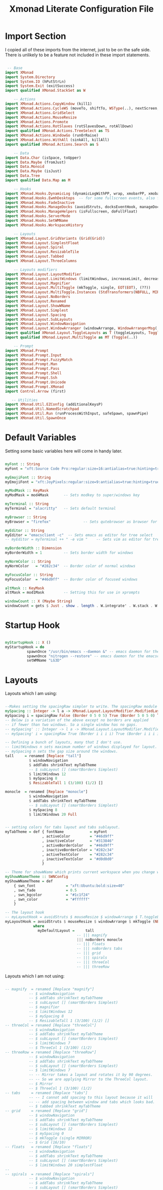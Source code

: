 #+TITLE: Xmonad Literate Configuration File
#+PROPERTY: header-args:haskell :tangle ~/code/dotfiles/xmonad/xmonad.hs

* Import Section

I copied all of these imports from the internet, just to be on the safe side.
There is unlikely to be a feature not included in these import statements.

#+begin_src haskell

 -- Base
import XMonad
import System.Directory
import System.IO (hPutStrLn)
import System.Exit (exitSuccess)
import qualified XMonad.StackSet as W

    -- Actions
import XMonad.Actions.CopyWindow (kill1)
import XMonad.Actions.CycleWS (moveTo, shiftTo, WSType(..), nextScreen, prevScreen)
import XMonad.Actions.GridSelect
import XMonad.Actions.MouseResize
import XMonad.Actions.Promote
import XMonad.Actions.RotSlaves (rotSlavesDown, rotAllDown)
import qualified XMonad.Actions.TreeSelect as TS
import XMonad.Actions.WindowGo (runOrRaise)
import XMonad.Actions.WithAll (sinkAll, killAll)
import qualified XMonad.Actions.Search as S

    -- Data
import Data.Char (isSpace, toUpper)
import Data.Maybe (fromJust)
import Data.Monoid
import Data.Maybe (isJust)
import Data.Tree
import qualified Data.Map as M

    -- Hooks
import XMonad.Hooks.DynamicLog (dynamicLogWithPP, wrap, xmobarPP, xmobarColor, shorten, PP(..))
import XMonad.Hooks.EwmhDesktops  -- for some fullscreen events, also for xcomposite in obs.
import XMonad.Hooks.FadeInactive
import XMonad.Hooks.ManageDocks (avoidStruts, docksEventHook, manageDocks, ToggleStruts(..))
import XMonad.Hooks.ManageHelpers (isFullscreen, doFullFloat)
import XMonad.Hooks.ServerMode
import XMonad.Hooks.SetWMName
import XMonad.Hooks.WorkspaceHistory

    -- Layouts
import XMonad.Layout.GridVariants (Grid(Grid))
import XMonad.Layout.SimplestFloat
import XMonad.Layout.Spiral
import XMonad.Layout.ResizableTile
import XMonad.Layout.Tabbed
import XMonad.Layout.ThreeColumns

    -- Layouts modifiers
import XMonad.Layout.LayoutModifier
import XMonad.Layout.LimitWindows (limitWindows, increaseLimit, decreaseLimit)
import XMonad.Layout.Magnifier
import XMonad.Layout.MultiToggle (mkToggle, single, EOT(EOT), (??))
import XMonad.Layout.MultiToggle.Instances (StdTransformers(NBFULL, MIRROR, NOBORDERS))
import XMonad.Layout.NoBorders
import XMonad.Layout.Renamed
import XMonad.Layout.ShowWName
import XMonad.Layout.Simplest
import XMonad.Layout.Spacing
import XMonad.Layout.SubLayouts
import XMonad.Layout.WindowNavigation
import XMonad.Layout.WindowArranger (windowArrange, WindowArrangerMsg(..))
import qualified XMonad.Layout.ToggleLayouts as T (toggleLayouts, ToggleLayout(Toggle))
import qualified XMonad.Layout.MultiToggle as MT (Toggle(..))

    -- Prompt
import XMonad.Prompt
import XMonad.Prompt.Input
import XMonad.Prompt.FuzzyMatch
import XMonad.Prompt.Man
import XMonad.Prompt.Pass
import XMonad.Prompt.Shell
import XMonad.Prompt.Ssh
import XMonad.Prompt.Unicode
import XMonad.Prompt.XMonad
import Control.Arrow (first)

   -- Utilities
import XMonad.Util.EZConfig (additionalKeysP)
import XMonad.Util.NamedScratchpad
import XMonad.Util.Run (runProcessWithInput, safeSpawn, spawnPipe)
import XMonad.Util.SpawnOnce

#+end_src

* Default Variables

Setting some basic variables here will come in handy later.

#+begin_src haskell

myFont :: String
myFont = "xft:Source Code Pro:regular:size=16:antialias=true:hinting=true"

myEmojiFont :: String
myEmojiFont = "xft:JoyPixels:regular:size=9:antialias=true:hinting=true"

myModMask :: KeyMask
myModMask = mod4Mask       -- Sets modkey to super/windows key

myTerminal :: String
myTerminal = "alacritty"   -- Sets default terminal

myBrowser :: String
myBrowser = "firefox"               -- Sets qutebrowser as browser for tree select

myEditor :: String
myEditor = "emacsclient -c"  -- Sets emacs as editor for tree select
-- myEditor = myTerminal ++ " -e vim "    -- Sets vim as editor for tree select

myBorderWidth :: Dimension
myBorderWidth = 1          -- Sets border width for windows

myNormColor :: String
myNormColor   = "#282c34"  -- Border color of normal windows

myFocusColor :: String
myFocusColor  = "#46d9ff"  -- Border color of focused windows

altMask :: KeyMask
altMask = mod1Mask         -- Setting this for use in xprompts

windowCount :: X (Maybe String)
windowCount = gets $ Just . show . length . W.integrate' . W.stack . W.workspace . W.current . windowset

#+end_src

* Startup Hook

#+begin_src haskell

myStartupHook :: X ()
myStartupHook = do
          spawnOnce "/usr/bin/emacs --daemon &" -- emacs daemon for the emacsclient
          spawnOnce "nitrogen --restore" -- emacs daemon for the emacsclient
          setWMName "LG3D"

#+end_src

* Layouts

Layouts which I am using:

#+begin_src haskell

  --Makes setting the spacingRaw simpler to write. The spacingRaw module adds a configurable amount of space around windows.
  mySpacing :: Integer -> l a -> XMonad.Layout.LayoutModifier.ModifiedLayout Spacing l a
  mySpacing i = spacingRaw False (Border 0 5 0 5) True (Border 5 0 5 0) True
  -- Below is a variation of the above except no borders are applied
  -- if fewer than two windows. So a single window has no gaps.
  -- mySpacing' :: Integer -> l a -> XMonad.Layout.LayoutModifier.ModifiedLayout Spacing l a
  -- mySpacing' i = spacingRaw True (Border i i i i) True (Border i i i i) True

  -- Defining a bunch of layouts, many that I don't use.
  -- limitWindows n sets maximum number of windows displayed for layout.
  -- mySpacing n sets the gap size around the windows.
  tall     = renamed [Replace "tall"]
             $ windowNavigation
             $ addTabs shrinkText myTabTheme
             -- $ subLayout [] (smartBorders Simplest)
             $ limitWindows 12
             $ mySpacing 8
             $ ResizableTall 1 (3/100) (1/2) []

  monocle  = renamed [Replace "monocle"]
             $ windowNavigation
             $ addTabs shrinkText myTabTheme
             -- $ subLayout [] (smartBorders Simplest)
             $ mySpacing 8
             $ limitWindows 20 Full


  -- setting colors for tabs layout and tabs sublayout.
  myTabTheme = def { fontName            = myFont
                   , activeColor         = "#46d9ff"
                   , inactiveColor       = "#313846"
                   , activeBorderColor   = "#46d9ff"
                   , inactiveBorderColor = "#282c34"
                   , activeTextColor     = "#282c34"
                   , inactiveTextColor   = "#d0d0d0"
                   }

  -- Theme for showWName which prints current workspace when you change workspaces.
  myShowWNameTheme :: SWNConfig
  myShowWNameTheme = def
      { swn_font              = "xft:Ubuntu:bold:size=40"
      , swn_fade              = 0.5
      , swn_bgcolor           = "#1c1f24"
      , swn_color             = "#ffffff"
      }

  -- The layout hook
  -- myLayoutHook = avoidStruts $ mouseResize $ windowArrange $ T.toggleLayouts floats
  myLayoutHook = avoidStruts $ mouseResize $ windowArrange $ mkToggle (NBFULL ?? NOBORDERS ?? EOT) myDefaultLayout
               where
                 myDefaultLayout =     tall
                                   -- ||| magnify
                                   ||| noBorders monocle
                                   -- ||| floats
                                   -- ||| noBorders tabs
                                   -- ||| grid
                                   -- ||| spirals
                                   -- ||| threeCol
                                   -- ||| threeRow

#+end_src

Layouts which I am not using:

#+begin_src haskell

 -- magnify  = renamed [Replace "magnify"]
            -- $ windowNavigation
            -- $ addTabs shrinkText myTabTheme
            -- $ subLayout [] (smartBorders Simplest)
            -- $ magnifier
            -- $ limitWindows 12
            -- $ mySpacing 8
            -- $ ResizableTall 1 (3/100) (1/2) []
 -- threeCol = renamed [Replace "threeCol"]
            -- $ windowNavigation
            -- $ addTabs shrinkText myTabTheme
            -- $ subLayout [] (smartBorders Simplest)
            -- $ limitWindows 7
            -- $ ThreeCol 1 (3/100) (1/2)
 -- threeRow = renamed [Replace "threeRow"]
            -- $ windowNavigation
            -- $ addTabs shrinkText myTabTheme
            -- $ subLayout [] (smartBorders Simplest)
            -- $ limitWindows 7
            -- -- Mirror takes a layout and rotates it by 90 degrees.
            -- -- So we are applying Mirror to the ThreeCol layout.
            -- $ Mirror
            -- $ ThreeCol 1 (3/100) (1/2)
 -- tabs     = renamed [Replace "tabs"]
            -- -- I cannot add spacing to this layout because it will
            -- -- add spacing between window and tabs which looks bad.
            -- $ tabbed shrinkText myTabTheme
 -- grid     = renamed [Replace "grid"]
            -- $ windowNavigation
            -- $ addTabs shrinkText myTabTheme
            -- $ subLayout [] (smartBorders Simplest)
            -- $ limitWindows 12
            -- $ mySpacing 0
            -- $ mkToggle (single MIRROR)
            -- $ Grid (16/10)
 -- floats   = renamed [Replace "floats"]
            -- $ windowNavigation
            -- $ addTabs shrinkText myTabTheme
            -- $ subLayout [] (smartBorders Simplest)
            -- $ limitWindows 20 simplestFloat
 -- 
 -- spirals  = renamed [Replace "spirals"]
            -- $ windowNavigation
            -- $ addTabs shrinkText myTabTheme
            -- $ subLayout [] (smartBorders Simplest)
            -- $ mySpacing' 8
            -- $ spiral (6/7)
#+end_src

* Workspaces

#+begin_src haskell

myWorkspaces = ["gen", "www", "ps1", "vim", "emc", "sys", "doc"]
myWorkspaceIndices = M.fromList $ zipWith (,) myWorkspaces [1..] -- (,) == \x y -> (x,y)

#+end_src

* Manage Hook

#+begin_src haskell

  myManageHook :: XMonad.Query (Data.Monoid.Endo WindowSet)
  myManageHook = composeAll
       -- using 'doShift ( myWorkspaces !! 7)' sends program to workspace 8!
       -- I'm doing it this way because otherwise I would have to write out the full
       -- name of my workspaces, and the names would very long if using clickable workspaces.
       [ 
       ] 

#+end_src

* Log Hook

#+begin_src haskell

myLogHook :: X ()
myLogHook = fadeInactiveLogHook fadeAmount
    where fadeAmount = 1.0

#+end_src

* Keys

#+begin_src haskell

myKeys :: [(String, X ())]
myKeys =
    -- Xmonad
        [ ("M-C-r", spawn "xmonad --recompile") -- Recompiles xmonad
        , ("M-q", spawn "xmonad --restart")   -- Restarts xmonad
        , ("M-S-q", io exitSuccess)             -- Quits xmonad

    -- Useful programs to have a keybinding for launch
        , ("M-<Return>", spawn (myTerminal))
        , ("M-e", spawn (myEditor))
        , ("M-p", spawn ("rofi -show run"))

    -- Kill windows
        , ("M-c", kill1)     -- Kill the currently focused client
        , ("M-S-a", killAll)   -- Kill all windows on current workspace

    -- Workspaces
        , ("M-.", nextScreen)  -- Switch focus to next monitor
        , ("M-,", prevScreen)  -- Switch focus to prev monitor
        --, ("M-S-<KP_Add>", shiftTo Next nonNSP >> moveTo Next nonNSP)       -- Shifts focused window to next ws
        --, ("M-S-<KP_Subtract>", shiftTo Prev nonNSP >> moveTo Prev nonNSP)  -- Shifts focused window to prev ws

    -- Floating windows
        --, ("M-f", sendMessage (T.Toggle "floats")) -- Toggles my 'floats' layout
        , ("M-t", withFocused $ windows . W.sink)  -- Push floating window back to tile
        , ("M-S-t", sinkAll)                       -- Push ALL floating windows to tile

    -- Increase/decrease spacing (gaps)
        , ("M-d", decWindowSpacing 4)           -- Decrease window spacing
        , ("M-i", incWindowSpacing 4)           -- Increase window spacing
        , ("M-S-d", decScreenSpacing 4)         -- Decrease screen spacing
        , ("M-S-i", incScreenSpacing 4)         -- Increase screen spacing

    -- Windows navigation
        , ("M-m", windows W.focusMaster)  -- Move focus to the master window
        , ("M-j", windows W.focusDown)    -- Move focus to the next window
        , ("M-<Tab>", windows W.focusDown)    -- Move focus to the next window
        , ("M-k", windows W.focusUp)      -- Move focus to the prev window
        , ("M-S-m", windows W.swapMaster) -- Swap the focused window and the master window
        , ("M-S-j", windows W.swapDown)   -- Swap focused window with next window
        , ("M-S-k", windows W.swapUp)     -- Swap focused window with prev window
        , ("M-<Backspace>", promote)      -- Moves focused window to master, others maintain order
        , ("M-S-<Tab>", rotSlavesDown)    -- Rotate all windows except master and keep focus in place
        , ("M-C-<Tab>", rotAllDown)       -- Rotate all the windows in the current stack

    -- Layouts
        , ("M-<Space>", sendMessage NextLayout)           -- Switch to next layout
        , ("M-C-M1-<Up>", sendMessage Arrange)
        , ("M-C-M1-<Down>", sendMessage DeArrange)
        , ("M-f", sendMessage (MT.Toggle NBFULL) >> sendMessage ToggleStruts) -- Toggles noborder/full
        , ("M-b", sendMessage ToggleStruts)     -- Toggles struts
        , ("M-S-n", sendMessage $ MT.Toggle NOBORDERS)  -- Toggles noborder

    -- Increase/decrease windows in the master pane or the stack
        , ("M-S-<Up>", sendMessage (IncMasterN 1))      -- Increase number of clients in master pane
        , ("M-S-<Down>", sendMessage (IncMasterN (-1))) -- Decrease number of clients in master pane
        , ("M-C-<Up>", increaseLimit)                   -- Increase number of windows
        , ("M-C-<Down>", decreaseLimit)                 -- Decrease number of windows

    -- Window resizing
        , ("M-h", sendMessage Shrink)                   -- Shrink horiz window width
        , ("M-l", sendMessage Expand)                   -- Expand horiz window width
        , ("M-M1-j", sendMessage MirrorShrink)          -- Shrink vert window width
        , ("M-M1-k", sendMessage MirrorExpand)          -- Exoand vert window width

    -- Sublayouts
    -- This is used to push windows to tabbed sublayouts, or pull them out of it.
        , ("M-C-h", sendMessage $ pullGroup L)
        , ("M-C-l", sendMessage $ pullGroup R)
        , ("M-C-k", sendMessage $ pullGroup U)
        , ("M-C-j", sendMessage $ pullGroup D)
        , ("M-C-m", withFocused (sendMessage . MergeAll))
        , ("M-C-u", withFocused (sendMessage . UnMerge))
        , ("M-C-/", withFocused (sendMessage . UnMergeAll))
        , ("M-C-.", onGroup W.focusUp')    -- Switch focus to next tab
        , ("M-C-,", onGroup W.focusDown')  -- Switch focus to prev tab

    -- Multimedia Keys
        , ("<XF86AudioMute>",   spawn "amixer set Master toggle")
        , ("<XF86AudioLowerVolume>", spawn "amixer set Master 5%- unmute")
        , ("<XF86AudioRaiseVolume>", spawn "amixer set Master 5%+ unmute")
        , ("<XF86Eject>", spawn "screenshot")
        ]

#+end_src

* Main

#+begin_src haskell

main :: IO ()
main = do
    -- Launching three instances of xmobar on their monitors.
    xmproc <- spawnPipe "xmobar /home/alex/.xmonad/.xmobarrc"
    -- the xmonad, ya know...what the WM is named after!
    xmonad $ ewmh def
        { manageHook = ( isFullscreen --> doFullFloat ) <+> myManageHook <+> manageDocks
        -- Run xmonad commands from command line with "xmonadctl command". Commands include:
        -- shrink, expand, next-layout, default-layout, restart-wm, xterm, kill, refresh, run,
        -- focus-up, focus-down, swap-up, swap-down, swap-master, sink, quit-wm. You can run
        -- "xmonadctl 0" to generate full list of commands written to ~/.xsession-errors.
        -- To compile xmonadctl: ghc -dynamic xmonadctl.hs
        , handleEventHook    = serverModeEventHookCmd
                               <+> serverModeEventHook
                               <+> serverModeEventHookF "XMONAD_PRINT" (io . putStrLn)
                               <+> docksEventHook
        , modMask            = myModMask
        , terminal           = myTerminal
        , startupHook        = myStartupHook
        , layoutHook         = showWName' myShowWNameTheme $ myLayoutHook
        , workspaces         = myWorkspaces
        , borderWidth        = myBorderWidth
        , normalBorderColor  = myNormColor
        , focusedBorderColor = myFocusColor
        , logHook = workspaceHistoryHook <+> myLogHook <+> dynamicLogWithPP xmobarPP
                        { ppOutput = \x -> hPutStrLn xmproc x
                        , ppCurrent = xmobarColor "#98be65" "" . wrap "[" "]"           -- Current workspace in xmobar
                        , ppVisible = xmobarColor "#98be65" ""             -- Visible but not current workspace
                        , ppHidden = xmobarColor "#82AAFF" "" . wrap "(" ")" -- Hidden workspaces in xmobar
                        , ppHiddenNoWindows = xmobarColor "#c792ea" ""    -- Hidden workspaces (no windows)
                        , ppTitle = xmobarColor "#b3afc2" "" . shorten 0               -- Title of active window in xmobar
                        , ppSep =  " | "                    -- Separators in xmobar
                        , ppUrgent = xmobarColor "#C45500" "" . wrap "!" "!"            -- Urgent workspace
                        , ppExtras  = [windowCount]                                     -- # of windows current workspace
                        , ppOrder  = \(ws:l:t:ex) -> [ws,l]++ex++[t]
                        }
        } `additionalKeysP` myKeys

#+end_src

